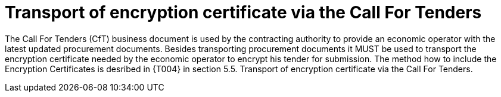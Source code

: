
= Transport of encryption certificate via the Call For Tenders

The Call For Tenders (CfT) business document is used by the contracting authority to provide an economic operator with the latest updated procurement documents. Besides transporting procurement documents it MUST be used to transport the encryption certificate needed by the economic operator to encrypt his tender for submission. The method how to include the Encryption Certificates is desribed in {T004} in section  5.5. Transport of encryption certificate via the Call For Tenders.

